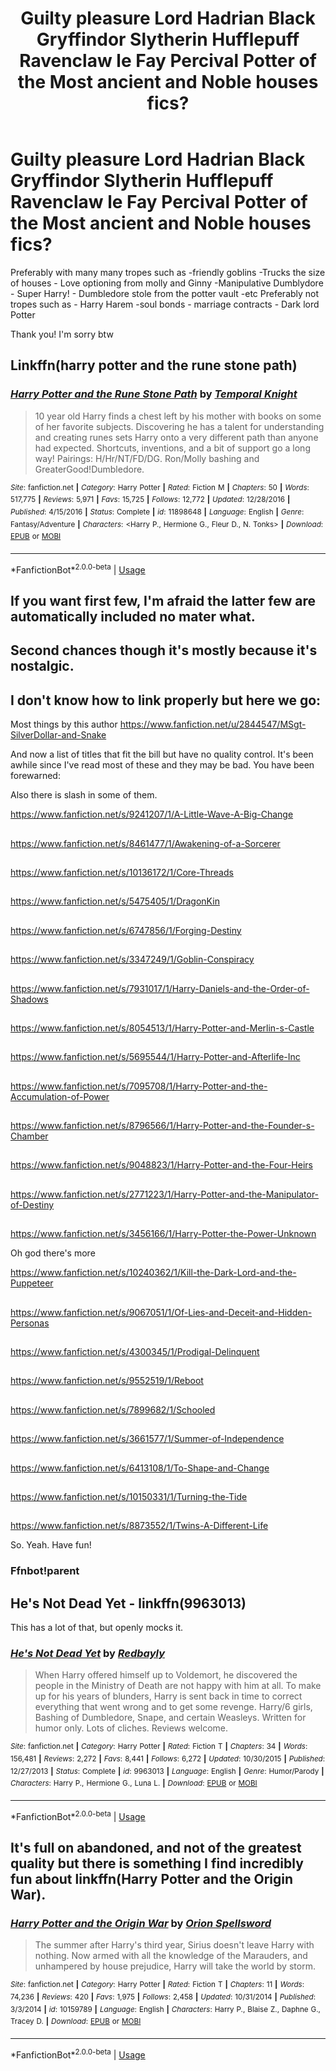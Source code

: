 #+TITLE: Guilty pleasure Lord Hadrian Black Gryffindor Slytherin Hufflepuff Ravenclaw le Fay Percival Potter of the Most ancient and Noble houses fics?

* Guilty pleasure Lord Hadrian Black Gryffindor Slytherin Hufflepuff Ravenclaw le Fay Percival Potter of the Most ancient and Noble houses fics?
:PROPERTIES:
:Author: TinyLittleCats
:Score: 19
:DateUnix: 1586658837.0
:DateShort: 2020-Apr-12
:FlairText: Request
:END:
Preferably with many many tropes such as -friendly goblins -Trucks the size of houses - Love optioning from molly and Ginny -Manipulative Dumblydore - Super Harry! - Dumbledore stole from the potter vault -etc Preferably not tropes such as - Harry Harem -soul bonds - marriage contracts - Dark lord Potter

Thank you! I'm sorry btw


** Linkffn(harry potter and the rune stone path)
:PROPERTIES:
:Author: nousernameslef
:Score: 6
:DateUnix: 1586673827.0
:DateShort: 2020-Apr-12
:END:

*** [[https://www.fanfiction.net/s/11898648/1/][*/Harry Potter and the Rune Stone Path/*]] by [[https://www.fanfiction.net/u/1057022/Temporal-Knight][/Temporal Knight/]]

#+begin_quote
  10 year old Harry finds a chest left by his mother with books on some of her favorite subjects. Discovering he has a talent for understanding and creating runes sets Harry onto a very different path than anyone had expected. Shortcuts, inventions, and a bit of support go a long way! Pairings: H/Hr/NT/FD/DG. Ron/Molly bashing and GreaterGood!Dumbledore.
#+end_quote

^{/Site/:} ^{fanfiction.net} ^{*|*} ^{/Category/:} ^{Harry} ^{Potter} ^{*|*} ^{/Rated/:} ^{Fiction} ^{M} ^{*|*} ^{/Chapters/:} ^{50} ^{*|*} ^{/Words/:} ^{517,775} ^{*|*} ^{/Reviews/:} ^{5,971} ^{*|*} ^{/Favs/:} ^{15,725} ^{*|*} ^{/Follows/:} ^{12,772} ^{*|*} ^{/Updated/:} ^{12/28/2016} ^{*|*} ^{/Published/:} ^{4/15/2016} ^{*|*} ^{/Status/:} ^{Complete} ^{*|*} ^{/id/:} ^{11898648} ^{*|*} ^{/Language/:} ^{English} ^{*|*} ^{/Genre/:} ^{Fantasy/Adventure} ^{*|*} ^{/Characters/:} ^{<Harry} ^{P.,} ^{Hermione} ^{G.,} ^{Fleur} ^{D.,} ^{N.} ^{Tonks>} ^{*|*} ^{/Download/:} ^{[[http://www.ff2ebook.com/old/ffn-bot/index.php?id=11898648&source=ff&filetype=epub][EPUB]]} ^{or} ^{[[http://www.ff2ebook.com/old/ffn-bot/index.php?id=11898648&source=ff&filetype=mobi][MOBI]]}

--------------

*FanfictionBot*^{2.0.0-beta} | [[https://github.com/tusing/reddit-ffn-bot/wiki/Usage][Usage]]
:PROPERTIES:
:Author: FanfictionBot
:Score: 2
:DateUnix: 1586673845.0
:DateShort: 2020-Apr-12
:END:


** If you want first few, I'm afraid the latter few are automatically included no mater what.
:PROPERTIES:
:Score: 10
:DateUnix: 1586672118.0
:DateShort: 2020-Apr-12
:END:


** Second chances though it's mostly because it's nostalgic.
:PROPERTIES:
:Author: Impossible-Poetry
:Score: 3
:DateUnix: 1586674146.0
:DateShort: 2020-Apr-12
:END:


** I don't know how to link properly but here we go:

Most things by this author [[https://www.fanfiction.net/u/2844547/MSgt-SilverDollar-and-Snake]]

And now a list of titles that fit the bill but have no quality control. It's been awhile since I've read most of these and they may be bad. You have been forewarned:

Also there is slash in some of them.

[[https://www.fanfiction.net/s/9241207/1/A-Little-Wave-A-Big-Change]]

** 
   :PROPERTIES:
   :CUSTOM_ID: section
   :END:
[[https://www.fanfiction.net/s/8461477/1/Awakening-of-a-Sorcerer]]

** 
   :PROPERTIES:
   :CUSTOM_ID: section-1
   :END:
[[https://www.fanfiction.net/s/10136172/1/Core-Threads]]

** 
   :PROPERTIES:
   :CUSTOM_ID: section-2
   :END:
[[https://www.fanfiction.net/s/5475405/1/DragonKin]]

** 
   :PROPERTIES:
   :CUSTOM_ID: section-3
   :END:
[[https://www.fanfiction.net/s/6747856/1/Forging-Destiny]]

** 
   :PROPERTIES:
   :CUSTOM_ID: section-4
   :END:
[[https://www.fanfiction.net/s/3347249/1/Goblin-Conspiracy]]

** 
   :PROPERTIES:
   :CUSTOM_ID: section-5
   :END:
[[https://www.fanfiction.net/s/7931017/1/Harry-Daniels-and-the-Order-of-Shadows]]

** 
   :PROPERTIES:
   :CUSTOM_ID: section-6
   :END:
[[https://www.fanfiction.net/s/8054513/1/Harry-Potter-and-Merlin-s-Castle]]

** 
   :PROPERTIES:
   :CUSTOM_ID: section-7
   :END:
[[https://www.fanfiction.net/s/5695544/1/Harry-Potter-and-Afterlife-Inc]]

** 
   :PROPERTIES:
   :CUSTOM_ID: section-8
   :END:
[[https://www.fanfiction.net/s/7095708/1/Harry-Potter-and-the-Accumulation-of-Power]]

** 
   :PROPERTIES:
   :CUSTOM_ID: section-9
   :END:
[[https://www.fanfiction.net/s/8796566/1/Harry-Potter-and-the-Founder-s-Chamber]]

** 
   :PROPERTIES:
   :CUSTOM_ID: section-10
   :END:
[[https://www.fanfiction.net/s/9048823/1/Harry-Potter-and-the-Four-Heirs]]

** 
   :PROPERTIES:
   :CUSTOM_ID: section-11
   :END:
[[https://www.fanfiction.net/s/2771223/1/Harry-Potter-and-the-Manipulator-of-Destiny]]

** 
   :PROPERTIES:
   :CUSTOM_ID: section-12
   :END:
[[https://www.fanfiction.net/s/3456166/1/Harry-Potter-the-Power-Unknown]]

Oh god there's more

[[https://www.fanfiction.net/s/10240362/1/Kill-the-Dark-Lord-and-the-Puppeteer]]

** 
   :PROPERTIES:
   :CUSTOM_ID: section-13
   :END:
[[https://www.fanfiction.net/s/9067051/1/Of-Lies-and-Deceit-and-Hidden-Personas]]

** 
   :PROPERTIES:
   :CUSTOM_ID: section-14
   :END:
[[https://www.fanfiction.net/s/4300345/1/Prodigal-Delinquent]]

** 
   :PROPERTIES:
   :CUSTOM_ID: section-15
   :END:
[[https://www.fanfiction.net/s/9552519/1/Reboot]]

** 
   :PROPERTIES:
   :CUSTOM_ID: section-16
   :END:
[[https://www.fanfiction.net/s/7899682/1/Schooled]]

** 
   :PROPERTIES:
   :CUSTOM_ID: section-17
   :END:
[[https://www.fanfiction.net/s/3661577/1/Summer-of-Independence]]

** 
   :PROPERTIES:
   :CUSTOM_ID: section-18
   :END:
[[https://www.fanfiction.net/s/6413108/1/To-Shape-and-Change]]

** 
   :PROPERTIES:
   :CUSTOM_ID: section-19
   :END:
[[https://www.fanfiction.net/s/10150331/1/Turning-the-Tide]]

** 
   :PROPERTIES:
   :CUSTOM_ID: section-20
   :END:
[[https://www.fanfiction.net/s/8873552/1/Twins-A-Different-Life]]

So. Yeah. Have fun!
:PROPERTIES:
:Author: Library_slave
:Score: 2
:DateUnix: 1586704325.0
:DateShort: 2020-Apr-12
:END:

*** Ffnbot!parent
:PROPERTIES:
:Author: SimonSherlockPotter
:Score: 1
:DateUnix: 1586732447.0
:DateShort: 2020-Apr-13
:END:


** *He's Not Dead Yet* - linkffn(9963013)

This has a lot of that, but openly mocks it.
:PROPERTIES:
:Author: Nyanmaru_San
:Score: 1
:DateUnix: 1586701647.0
:DateShort: 2020-Apr-12
:END:

*** [[https://www.fanfiction.net/s/9963013/1/][*/He's Not Dead Yet/*]] by [[https://www.fanfiction.net/u/3749764/Redbayly][/Redbayly/]]

#+begin_quote
  When Harry offered himself up to Voldemort, he discovered the people in the Ministry of Death are not happy with him at all. To make up for his years of blunders, Harry is sent back in time to correct everything that went wrong and to get some revenge. Harry/6 girls, Bashing of Dumbledore, Snape, and certain Weasleys. Written for humor only. Lots of cliches. Reviews welcome.
#+end_quote

^{/Site/:} ^{fanfiction.net} ^{*|*} ^{/Category/:} ^{Harry} ^{Potter} ^{*|*} ^{/Rated/:} ^{Fiction} ^{T} ^{*|*} ^{/Chapters/:} ^{34} ^{*|*} ^{/Words/:} ^{156,481} ^{*|*} ^{/Reviews/:} ^{2,272} ^{*|*} ^{/Favs/:} ^{8,441} ^{*|*} ^{/Follows/:} ^{6,272} ^{*|*} ^{/Updated/:} ^{10/30/2015} ^{*|*} ^{/Published/:} ^{12/27/2013} ^{*|*} ^{/Status/:} ^{Complete} ^{*|*} ^{/id/:} ^{9963013} ^{*|*} ^{/Language/:} ^{English} ^{*|*} ^{/Genre/:} ^{Humor/Parody} ^{*|*} ^{/Characters/:} ^{Harry} ^{P.,} ^{Hermione} ^{G.,} ^{Luna} ^{L.} ^{*|*} ^{/Download/:} ^{[[http://www.ff2ebook.com/old/ffn-bot/index.php?id=9963013&source=ff&filetype=epub][EPUB]]} ^{or} ^{[[http://www.ff2ebook.com/old/ffn-bot/index.php?id=9963013&source=ff&filetype=mobi][MOBI]]}

--------------

*FanfictionBot*^{2.0.0-beta} | [[https://github.com/tusing/reddit-ffn-bot/wiki/Usage][Usage]]
:PROPERTIES:
:Author: FanfictionBot
:Score: 1
:DateUnix: 1586701664.0
:DateShort: 2020-Apr-12
:END:


** It's full on abandoned, and not of the greatest quality but there is something I find incredibly fun about linkffn(Harry Potter and the Origin War).
:PROPERTIES:
:Author: yarglethatblargle
:Score: 1
:DateUnix: 1586734232.0
:DateShort: 2020-Apr-13
:END:

*** [[https://www.fanfiction.net/s/10159789/1/][*/Harry Potter and the Origin War/*]] by [[https://www.fanfiction.net/u/4180903/Orion-Spellsword][/Orion Spellsword/]]

#+begin_quote
  The summer after Harry's third year, Sirius doesn't leave Harry with nothing. Now armed with all the knowledge of the Marauders, and unhampered by house prejudice, Harry will take the world by storm.
#+end_quote

^{/Site/:} ^{fanfiction.net} ^{*|*} ^{/Category/:} ^{Harry} ^{Potter} ^{*|*} ^{/Rated/:} ^{Fiction} ^{T} ^{*|*} ^{/Chapters/:} ^{11} ^{*|*} ^{/Words/:} ^{74,236} ^{*|*} ^{/Reviews/:} ^{420} ^{*|*} ^{/Favs/:} ^{1,975} ^{*|*} ^{/Follows/:} ^{2,458} ^{*|*} ^{/Updated/:} ^{10/31/2014} ^{*|*} ^{/Published/:} ^{3/3/2014} ^{*|*} ^{/id/:} ^{10159789} ^{*|*} ^{/Language/:} ^{English} ^{*|*} ^{/Characters/:} ^{Harry} ^{P.,} ^{Blaise} ^{Z.,} ^{Daphne} ^{G.,} ^{Tracey} ^{D.} ^{*|*} ^{/Download/:} ^{[[http://www.ff2ebook.com/old/ffn-bot/index.php?id=10159789&source=ff&filetype=epub][EPUB]]} ^{or} ^{[[http://www.ff2ebook.com/old/ffn-bot/index.php?id=10159789&source=ff&filetype=mobi][MOBI]]}

--------------

*FanfictionBot*^{2.0.0-beta} | [[https://github.com/tusing/reddit-ffn-bot/wiki/Usage][Usage]]
:PROPERTIES:
:Author: FanfictionBot
:Score: 1
:DateUnix: 1586734245.0
:DateShort: 2020-Apr-13
:END:
